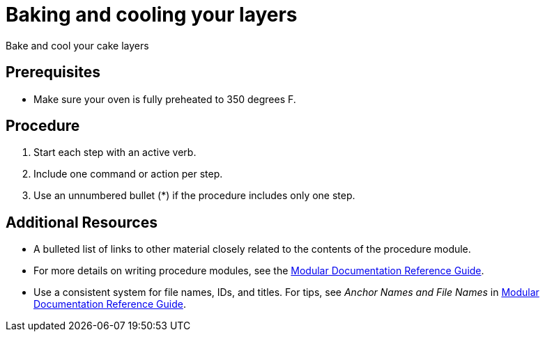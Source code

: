 // Module included in the following assemblies:
//
// Baking and decorating a chocolate birthday cake

// Base the file name and the ID on the module title. For example:
// * file name: doing-procedure-a.adoc
// * ID: [id='doing-procedure-a']
// * Title: = Doing procedure A

// The ID is used as an anchor for linking to the module. Avoid changing it after the module has been published to ensure existing links are not broken.
[id='bake-and-cool_{context}']
// The `context` attribute enables module reuse. Every module's ID includes {context}, which ensures that the module has a unique ID even if it is reused multiple times in a guide.
= Baking and cooling your layers
// Start the title of a procedure module with a verb, such as Creating or Create. See also _Wording of headings_ in _The IBM Style Guide_.

Bake and cool your cake layers

[discrete]
== Prerequisites

* Make sure your oven is fully preheated to 350 degrees F.

[discrete]
== Procedure

. Start each step with an active verb.

. Include one command or action per step.

. Use an unnumbered bullet (*) if the procedure includes only one step.

[discrete]
== Additional Resources

* A bulleted list of links to other material closely related to the contents of the procedure module.
* For more details on writing procedure modules, see the link:https://github.com/redhat-documentation/modular-docs#modular-documentation-reference-guide[Modular Documentation Reference Guide].
* Use a consistent system for file names, IDs, and titles. For tips, see _Anchor Names and File Names_ in link:https://github.com/redhat-documentation/modular-docs#modular-documentation-reference-guide[Modular Documentation Reference Guide].
